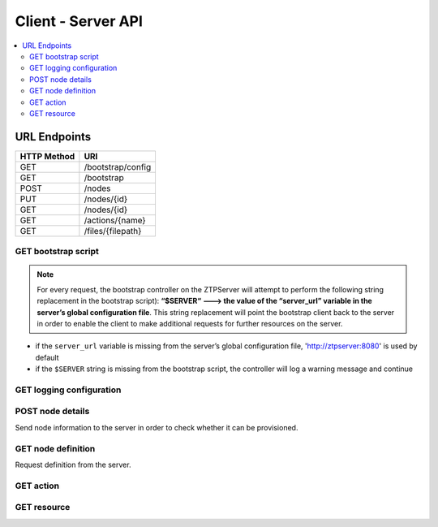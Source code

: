 Client - Server API
-------------------

.. The RESTful API is documented using sphinxcontrib-httpdomain.  See
   http://pythonhosted.org/sphinxcontrib-httpdomain/

.. contents:: :local:

URL Endpoints
~~~~~~~~~~~~~

+---------------+-------------------------------+
| HTTP Method   | URI                           |
+===============+===============================+
| GET           | /bootstrap/config             |
+---------------+-------------------------------+
| GET           | /bootstrap                    |
+---------------+-------------------------------+
| POST          | /nodes                        |
+---------------+-------------------------------+
| PUT           | /nodes/{id}                   |
+---------------+-------------------------------+
| GET           | /nodes/{id}                   |
+---------------+-------------------------------+
| GET           | /actions/{name}               |
+---------------+-------------------------------+
| GET           | /files/{filepath}             |
+---------------+-------------------------------+

GET bootstrap script
^^^^^^^^^^^^^^^^^^^^

.. http:get:: /bootstrap

    Returns the default bootstrap script

    **Response**

    .. code-block:: http

        Status: 200 OK
        Content-Type: text/x-python

.. note::

    For every request, the bootstrap controller on the
    ZTPServer will attempt to perform the following string replacement
    in the bootstrap script): **“$SERVER“ ---> the value of the
    “server\_url” variable in the server’s global configuration file**. This
    string replacement will point the bootstrap client back to the
    server in order to enable the client to make additional requests for
    further resources on the server.

-  if the ``server_url`` variable is missing from the server’s global
   configuration file, 'http://ztpserver:8080' is used by default
-  if the ``$SERVER`` string is missing from the bootstrap script, the
   controller will log a warning message and continue

GET logging configuration
^^^^^^^^^^^^^^^^^^^^^^^^^

.. http:get:: /bootstrap/config

    Returns the logging configuration from the server.

    **Request**

    .. sourcecode:: http

        GET /bootstrap/config HTTP/1.1
        Host: 
        Accept: 
        Content-Type: text/html

    **Response**

    .. sourcecode:: http

        Status: 200 OK
        Content-Type: application/json
        {
            “logging”*: [ {
                “destination”: “file:/<PATH>” | “<HOSTNAME OR IP>:<PORT>”,   //localhost enabled
                                                                            //by default
                “level”*:        <DEBUG | CRITICAL | ...>,
            } ]
        },
            “xmpp”*:{
                “server”:           <IP or HOSTNAME>,
                “port”:             <PORT>,                 // Optional, default 5222
                “username”*:        <USERNAME>,
                “domain”*:          <DOMAIN>,
                “password”*:        <PASSWORD>,
                “nickname”:         <NICKNAME>,             // Optional, default ‘username’
                “rooms”*:           [ <ROOM>, … ]                     
                }
            }
        }

    **Note**: \* Items are mandatory (even if value is empty list/dict)

POST node details
^^^^^^^^^^^^^^^^^

Send node information to the server in order to check whether it can be
provisioned.

.. http:post:: /nodes

    **Request**

    .. sourcecode:: http

        Content-Type: application/json
        {
            “model”*:             <MODEL_NAME>, 
            “serialnumber”*:      <SERIAL_NUMBER>, 
            “systemmac”*:         <SYSTEM_MAC>,
            “version”*:           <INTERNAL_VERSION>, 

            “neighbors”*: {
                <INTERFACE_NAME(LOCAL)>: [ {
                    'device':             <DEVICE_NAME>, 
                    'remote_interface':   <INTERFACE_NAME(REMOTE)>
                } ]
            }, 
        }

    **Note**: \* Items are mandatory (even if value is empty list/dict)

    **Response**

    .. sourcecode:: http 

        Status: 201 Created
        Content-Type: text/html
        Location: <url>

        Status: 409 Conflict
        Content-Type: text/html
        Location: <url>

        Status: 400 Bad Request
        Content-Type: text/html

    :statuscode 201: Created
    :statuscode 409: Conflict
    :statuscode 400: Bad Request

GET node definition
^^^^^^^^^^^^^^^^^^^

Request definition from the server.

.. http:get:: /nodes/(ID)

    **Request**

    .. sourcecode:: http

        GET /nodes/{ID} HTTP/1.1
        Host: 
        Accept: applicatino/json
        Content-Type: text/html

    **Response**

    .. sourcecode:: http

        Status: 200 OK
        Content-Type: application/json
        {
            “name”*: <DEFINITION_NAME>

            “actions”*: [{ “action”*:         <NAME>*,
                        “description”:     <DESCRIPTION>,
                        “onstart”:         <MESSAGE>,
                        “onsuccess”:       <MESSAGE>,
                        “onfailure”:       <MESSAGE>,
                        “always_execute”:  [True, False],
                        “attributes”: { <KEY>: <VALUE>,
                                        <KEY>: { <KEY> : <VALUE>},
                                        <KEY>: [ <VALUE>, <VALUE> ]
                                        }
                        },...]
        }

    **Note**: \* Items are mandatory (even if value is empty list/dict)

    :statuscode 400: Bad Request
    :statuscode 404: Not Found

GET action
^^^^^^^^^^

.. http:get:: /actions/(NAME)

    Request action from the server.

    **Request**

    .. sourcecode:: http

        Content-Type: text/html

    **Response**

    .. sourcecode:: http

        Content-Type: text/x-python

    :statuscode 200: OK
    :statuscode 400: Bad Request
    :statuscode 404: Not Found

    Status: 200 OK
    Content-Type: text/plain
    <PYTHON SCRIPT>

    Status: 200 Bad request
    Content-Type: text/x-python

GET resource
^^^^^^^^^^^^

.. http:get::  /files/(RESOURCE_PATH)

    Request action from the server.

    **Request**

    .. sourcecode:: http

        Content-Type: text/html

    **Response**

    .. sourcecode:: http

        Status: 200 OK
        Content-Type: text/plain
        <resource>

    :statuscode 200: OK
    :statuscode 404: Not Found

